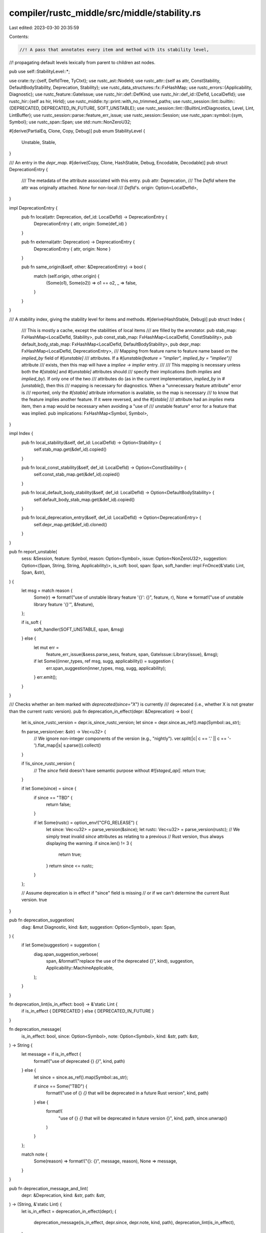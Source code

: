 compiler/rustc_middle/src/middle/stability.rs
=============================================

Last edited: 2023-03-30 20:35:59

Contents:

.. code-block:: rs

    //! A pass that annotates every item and method with its stability level,
//! propagating default levels lexically from parent to children ast nodes.

pub use self::StabilityLevel::*;

use crate::ty::{self, DefIdTree, TyCtxt};
use rustc_ast::NodeId;
use rustc_attr::{self as attr, ConstStability, DefaultBodyStability, Deprecation, Stability};
use rustc_data_structures::fx::FxHashMap;
use rustc_errors::{Applicability, Diagnostic};
use rustc_feature::GateIssue;
use rustc_hir::def::DefKind;
use rustc_hir::def_id::{DefId, LocalDefId};
use rustc_hir::{self as hir, HirId};
use rustc_middle::ty::print::with_no_trimmed_paths;
use rustc_session::lint::builtin::{DEPRECATED, DEPRECATED_IN_FUTURE, SOFT_UNSTABLE};
use rustc_session::lint::{BuiltinLintDiagnostics, Level, Lint, LintBuffer};
use rustc_session::parse::feature_err_issue;
use rustc_session::Session;
use rustc_span::symbol::{sym, Symbol};
use rustc_span::Span;
use std::num::NonZeroU32;

#[derive(PartialEq, Clone, Copy, Debug)]
pub enum StabilityLevel {
    Unstable,
    Stable,
}

/// An entry in the `depr_map`.
#[derive(Copy, Clone, HashStable, Debug, Encodable, Decodable)]
pub struct DeprecationEntry {
    /// The metadata of the attribute associated with this entry.
    pub attr: Deprecation,
    /// The `DefId` where the attr was originally attached. `None` for non-local
    /// `DefId`'s.
    origin: Option<LocalDefId>,
}

impl DeprecationEntry {
    pub fn local(attr: Deprecation, def_id: LocalDefId) -> DeprecationEntry {
        DeprecationEntry { attr, origin: Some(def_id) }
    }

    pub fn external(attr: Deprecation) -> DeprecationEntry {
        DeprecationEntry { attr, origin: None }
    }

    pub fn same_origin(&self, other: &DeprecationEntry) -> bool {
        match (self.origin, other.origin) {
            (Some(o1), Some(o2)) => o1 == o2,
            _ => false,
        }
    }
}

/// A stability index, giving the stability level for items and methods.
#[derive(HashStable, Debug)]
pub struct Index {
    /// This is mostly a cache, except the stabilities of local items
    /// are filled by the annotator.
    pub stab_map: FxHashMap<LocalDefId, Stability>,
    pub const_stab_map: FxHashMap<LocalDefId, ConstStability>,
    pub default_body_stab_map: FxHashMap<LocalDefId, DefaultBodyStability>,
    pub depr_map: FxHashMap<LocalDefId, DeprecationEntry>,
    /// Mapping from feature name to feature name based on the `implied_by` field of `#[unstable]`
    /// attributes. If a `#[unstable(feature = "implier", implied_by = "impliee")]` attribute
    /// exists, then this map will have a `impliee -> implier` entry.
    ///
    /// This mapping is necessary unless both the `#[stable]` and `#[unstable]` attributes should
    /// specify their implications (both `implies` and `implied_by`). If only one of the two
    /// attributes do (as in the current implementation, `implied_by` in `#[unstable]`), then this
    /// mapping is necessary for diagnostics. When a "unnecessary feature attribute" error is
    /// reported, only the `#[stable]` attribute information is available, so the map is necessary
    /// to know that the feature implies another feature. If it were reversed, and the `#[stable]`
    /// attribute had an `implies` meta item, then a map would be necessary when avoiding a "use of
    /// unstable feature" error for a feature that was implied.
    pub implications: FxHashMap<Symbol, Symbol>,
}

impl Index {
    pub fn local_stability(&self, def_id: LocalDefId) -> Option<Stability> {
        self.stab_map.get(&def_id).copied()
    }

    pub fn local_const_stability(&self, def_id: LocalDefId) -> Option<ConstStability> {
        self.const_stab_map.get(&def_id).copied()
    }

    pub fn local_default_body_stability(&self, def_id: LocalDefId) -> Option<DefaultBodyStability> {
        self.default_body_stab_map.get(&def_id).copied()
    }

    pub fn local_deprecation_entry(&self, def_id: LocalDefId) -> Option<DeprecationEntry> {
        self.depr_map.get(&def_id).cloned()
    }
}

pub fn report_unstable(
    sess: &Session,
    feature: Symbol,
    reason: Option<Symbol>,
    issue: Option<NonZeroU32>,
    suggestion: Option<(Span, String, String, Applicability)>,
    is_soft: bool,
    span: Span,
    soft_handler: impl FnOnce(&'static Lint, Span, &str),
) {
    let msg = match reason {
        Some(r) => format!("use of unstable library feature '{}': {}", feature, r),
        None => format!("use of unstable library feature '{}'", &feature),
    };

    if is_soft {
        soft_handler(SOFT_UNSTABLE, span, &msg)
    } else {
        let mut err =
            feature_err_issue(&sess.parse_sess, feature, span, GateIssue::Library(issue), &msg);
        if let Some((inner_types, ref msg, sugg, applicability)) = suggestion {
            err.span_suggestion(inner_types, msg, sugg, applicability);
        }
        err.emit();
    }
}

/// Checks whether an item marked with `deprecated(since="X")` is currently
/// deprecated (i.e., whether X is not greater than the current rustc version).
pub fn deprecation_in_effect(depr: &Deprecation) -> bool {
    let is_since_rustc_version = depr.is_since_rustc_version;
    let since = depr.since.as_ref().map(Symbol::as_str);

    fn parse_version(ver: &str) -> Vec<u32> {
        // We ignore non-integer components of the version (e.g., "nightly").
        ver.split(|c| c == '.' || c == '-').flat_map(|s| s.parse()).collect()
    }

    if !is_since_rustc_version {
        // The `since` field doesn't have semantic purpose without `#![staged_api]`.
        return true;
    }

    if let Some(since) = since {
        if since == "TBD" {
            return false;
        }

        if let Some(rustc) = option_env!("CFG_RELEASE") {
            let since: Vec<u32> = parse_version(&since);
            let rustc: Vec<u32> = parse_version(rustc);
            // We simply treat invalid `since` attributes as relating to a previous
            // Rust version, thus always displaying the warning.
            if since.len() != 3 {
                return true;
            }
            return since <= rustc;
        }
    };

    // Assume deprecation is in effect if "since" field is missing
    // or if we can't determine the current Rust version.
    true
}

pub fn deprecation_suggestion(
    diag: &mut Diagnostic,
    kind: &str,
    suggestion: Option<Symbol>,
    span: Span,
) {
    if let Some(suggestion) = suggestion {
        diag.span_suggestion_verbose(
            span,
            &format!("replace the use of the deprecated {}", kind),
            suggestion,
            Applicability::MachineApplicable,
        );
    }
}

fn deprecation_lint(is_in_effect: bool) -> &'static Lint {
    if is_in_effect { DEPRECATED } else { DEPRECATED_IN_FUTURE }
}

fn deprecation_message(
    is_in_effect: bool,
    since: Option<Symbol>,
    note: Option<Symbol>,
    kind: &str,
    path: &str,
) -> String {
    let message = if is_in_effect {
        format!("use of deprecated {} `{}`", kind, path)
    } else {
        let since = since.as_ref().map(Symbol::as_str);

        if since == Some("TBD") {
            format!("use of {} `{}` that will be deprecated in a future Rust version", kind, path)
        } else {
            format!(
                "use of {} `{}` that will be deprecated in future version {}",
                kind,
                path,
                since.unwrap()
            )
        }
    };

    match note {
        Some(reason) => format!("{}: {}", message, reason),
        None => message,
    }
}

pub fn deprecation_message_and_lint(
    depr: &Deprecation,
    kind: &str,
    path: &str,
) -> (String, &'static Lint) {
    let is_in_effect = deprecation_in_effect(depr);
    (
        deprecation_message(is_in_effect, depr.since, depr.note, kind, path),
        deprecation_lint(is_in_effect),
    )
}

pub fn early_report_deprecation(
    lint_buffer: &mut LintBuffer,
    message: &str,
    suggestion: Option<Symbol>,
    lint: &'static Lint,
    span: Span,
    node_id: NodeId,
) {
    if span.in_derive_expansion() {
        return;
    }

    let diag = BuiltinLintDiagnostics::DeprecatedMacro(suggestion, span);
    lint_buffer.buffer_lint_with_diagnostic(lint, node_id, span, message, diag);
}

fn late_report_deprecation(
    tcx: TyCtxt<'_>,
    message: &str,
    suggestion: Option<Symbol>,
    lint: &'static Lint,
    span: Span,
    method_span: Option<Span>,
    hir_id: HirId,
    def_id: DefId,
) {
    if span.in_derive_expansion() {
        return;
    }
    let method_span = method_span.unwrap_or(span);
    tcx.struct_span_lint_hir(lint, hir_id, method_span, message, |diag| {
        if let hir::Node::Expr(_) = tcx.hir().get(hir_id) {
            let kind = tcx.def_kind(def_id).descr(def_id);
            deprecation_suggestion(diag, kind, suggestion, method_span);
        }
        diag
    });
}

/// Result of `TyCtxt::eval_stability`.
pub enum EvalResult {
    /// We can use the item because it is stable or we provided the
    /// corresponding feature gate.
    Allow,
    /// We cannot use the item because it is unstable and we did not provide the
    /// corresponding feature gate.
    Deny {
        feature: Symbol,
        reason: Option<Symbol>,
        issue: Option<NonZeroU32>,
        suggestion: Option<(Span, String, String, Applicability)>,
        is_soft: bool,
    },
    /// The item does not have the `#[stable]` or `#[unstable]` marker assigned.
    Unmarked,
}

// See issue #38412.
fn skip_stability_check_due_to_privacy(tcx: TyCtxt<'_>, def_id: DefId) -> bool {
    if tcx.def_kind(def_id) == DefKind::TyParam {
        // Have no visibility, considered public for the purpose of this check.
        return false;
    }
    match tcx.visibility(def_id) {
        // Must check stability for `pub` items.
        ty::Visibility::Public => false,

        // These are not visible outside crate; therefore
        // stability markers are irrelevant, if even present.
        ty::Visibility::Restricted(..) => true,
    }
}

// See issue #83250.
fn suggestion_for_allocator_api(
    tcx: TyCtxt<'_>,
    def_id: DefId,
    span: Span,
    feature: Symbol,
) -> Option<(Span, String, String, Applicability)> {
    if feature == sym::allocator_api {
        if let Some(trait_) = tcx.opt_parent(def_id) {
            if tcx.is_diagnostic_item(sym::Vec, trait_) {
                let sm = tcx.sess.parse_sess.source_map();
                let inner_types = sm.span_extend_to_prev_char(span, '<', true);
                if let Ok(snippet) = sm.span_to_snippet(inner_types) {
                    return Some((
                        inner_types,
                        "consider wrapping the inner types in tuple".to_string(),
                        format!("({})", snippet),
                        Applicability::MaybeIncorrect,
                    ));
                }
            }
        }
    }
    None
}

/// An override option for eval_stability.
pub enum AllowUnstable {
    /// Don't emit an unstable error for the item
    Yes,
    /// Handle the item normally
    No,
}

impl<'tcx> TyCtxt<'tcx> {
    /// Evaluates the stability of an item.
    ///
    /// Returns `EvalResult::Allow` if the item is stable, or unstable but the corresponding
    /// `#![feature]` has been provided. Returns `EvalResult::Deny` which describes the offending
    /// unstable feature otherwise.
    ///
    /// If `id` is `Some(_)`, this function will also check if the item at `def_id` has been
    /// deprecated. If the item is indeed deprecated, we will emit a deprecation lint attached to
    /// `id`.
    pub fn eval_stability(
        self,
        def_id: DefId,
        id: Option<HirId>,
        span: Span,
        method_span: Option<Span>,
    ) -> EvalResult {
        self.eval_stability_allow_unstable(def_id, id, span, method_span, AllowUnstable::No)
    }

    /// Evaluates the stability of an item.
    ///
    /// Returns `EvalResult::Allow` if the item is stable, or unstable but the corresponding
    /// `#![feature]` has been provided. Returns `EvalResult::Deny` which describes the offending
    /// unstable feature otherwise.
    ///
    /// If `id` is `Some(_)`, this function will also check if the item at `def_id` has been
    /// deprecated. If the item is indeed deprecated, we will emit a deprecation lint attached to
    /// `id`.
    ///
    /// Pass `AllowUnstable::Yes` to `allow_unstable` to force an unstable item to be allowed. Deprecation warnings will be emitted normally.
    pub fn eval_stability_allow_unstable(
        self,
        def_id: DefId,
        id: Option<HirId>,
        span: Span,
        method_span: Option<Span>,
        allow_unstable: AllowUnstable,
    ) -> EvalResult {
        // Deprecated attributes apply in-crate and cross-crate.
        if let Some(id) = id {
            if let Some(depr_entry) = self.lookup_deprecation_entry(def_id) {
                let parent_def_id = self.hir().get_parent_item(id);
                let skip = self
                    .lookup_deprecation_entry(parent_def_id.to_def_id())
                    .map_or(false, |parent_depr| parent_depr.same_origin(&depr_entry));

                // #[deprecated] doesn't emit a notice if we're not on the
                // topmost deprecation. For example, if a struct is deprecated,
                // the use of a field won't be linted.
                //
                // With #![staged_api], we want to emit down the whole
                // hierarchy.
                let depr_attr = &depr_entry.attr;
                if !skip || depr_attr.is_since_rustc_version {
                    // Calculating message for lint involves calling `self.def_path_str`.
                    // Which by default to calculate visible path will invoke expensive `visible_parent_map` query.
                    // So we skip message calculation altogether, if lint is allowed.
                    let is_in_effect = deprecation_in_effect(depr_attr);
                    let lint = deprecation_lint(is_in_effect);
                    if self.lint_level_at_node(lint, id).0 != Level::Allow {
                        let def_path = with_no_trimmed_paths!(self.def_path_str(def_id));
                        let def_kind = self.def_kind(def_id).descr(def_id);

                        late_report_deprecation(
                            self,
                            &deprecation_message(
                                is_in_effect,
                                depr_attr.since,
                                depr_attr.note,
                                def_kind,
                                &def_path,
                            ),
                            depr_attr.suggestion,
                            lint,
                            span,
                            method_span,
                            id,
                            def_id,
                        );
                    }
                }
            };
        }

        let is_staged_api = self.lookup_stability(def_id.krate.as_def_id()).is_some();
        if !is_staged_api {
            return EvalResult::Allow;
        }

        // Only the cross-crate scenario matters when checking unstable APIs
        let cross_crate = !def_id.is_local();
        if !cross_crate {
            return EvalResult::Allow;
        }

        let stability = self.lookup_stability(def_id);
        debug!(
            "stability: \
                inspecting def_id={:?} span={:?} of stability={:?}",
            def_id, span, stability
        );

        // Issue #38412: private items lack stability markers.
        if skip_stability_check_due_to_privacy(self, def_id) {
            return EvalResult::Allow;
        }

        match stability {
            Some(Stability {
                level: attr::Unstable { reason, issue, is_soft, implied_by },
                feature,
                ..
            }) => {
                if span.allows_unstable(feature) {
                    debug!("stability: skipping span={:?} since it is internal", span);
                    return EvalResult::Allow;
                }
                if self.features().active(feature) {
                    return EvalResult::Allow;
                }

                // If this item was previously part of a now-stabilized feature which is still
                // active (i.e. the user hasn't removed the attribute for the stabilized feature
                // yet) then allow use of this item.
                if let Some(implied_by) = implied_by && self.features().active(implied_by) {
                    return EvalResult::Allow;
                }

                // When we're compiling the compiler itself we may pull in
                // crates from crates.io, but those crates may depend on other
                // crates also pulled in from crates.io. We want to ideally be
                // able to compile everything without requiring upstream
                // modifications, so in the case that this looks like a
                // `rustc_private` crate (e.g., a compiler crate) and we also have
                // the `-Z force-unstable-if-unmarked` flag present (we're
                // compiling a compiler crate), then let this missing feature
                // annotation slide.
                if feature == sym::rustc_private && issue == NonZeroU32::new(27812) {
                    if self.sess.opts.unstable_opts.force_unstable_if_unmarked {
                        return EvalResult::Allow;
                    }
                }

                if matches!(allow_unstable, AllowUnstable::Yes) {
                    return EvalResult::Allow;
                }

                let suggestion = suggestion_for_allocator_api(self, def_id, span, feature);
                EvalResult::Deny {
                    feature,
                    reason: reason.to_opt_reason(),
                    issue,
                    suggestion,
                    is_soft,
                }
            }
            Some(_) => {
                // Stable APIs are always ok to call and deprecated APIs are
                // handled by the lint emitting logic above.
                EvalResult::Allow
            }
            None => EvalResult::Unmarked,
        }
    }

    /// Evaluates the default-impl stability of an item.
    ///
    /// Returns `EvalResult::Allow` if the item's default implementation is stable, or unstable but the corresponding
    /// `#![feature]` has been provided. Returns `EvalResult::Deny` which describes the offending
    /// unstable feature otherwise.
    pub fn eval_default_body_stability(self, def_id: DefId, span: Span) -> EvalResult {
        let is_staged_api = self.lookup_stability(def_id.krate.as_def_id()).is_some();
        if !is_staged_api {
            return EvalResult::Allow;
        }

        // Only the cross-crate scenario matters when checking unstable APIs
        let cross_crate = !def_id.is_local();
        if !cross_crate {
            return EvalResult::Allow;
        }

        let stability = self.lookup_default_body_stability(def_id);
        debug!(
            "body stability: inspecting def_id={def_id:?} span={span:?} of stability={stability:?}"
        );

        // Issue #38412: private items lack stability markers.
        if skip_stability_check_due_to_privacy(self, def_id) {
            return EvalResult::Allow;
        }

        match stability {
            Some(DefaultBodyStability {
                level: attr::Unstable { reason, issue, is_soft, .. },
                feature,
            }) => {
                if span.allows_unstable(feature) {
                    debug!("body stability: skipping span={:?} since it is internal", span);
                    return EvalResult::Allow;
                }
                if self.features().active(feature) {
                    return EvalResult::Allow;
                }

                EvalResult::Deny {
                    feature,
                    reason: reason.to_opt_reason(),
                    issue,
                    suggestion: None,
                    is_soft,
                }
            }
            Some(_) => {
                // Stable APIs are always ok to call
                EvalResult::Allow
            }
            None => EvalResult::Unmarked,
        }
    }

    /// Checks if an item is stable or error out.
    ///
    /// If the item defined by `def_id` is unstable and the corresponding `#![feature]` does not
    /// exist, emits an error.
    ///
    /// This function will also check if the item is deprecated.
    /// If so, and `id` is not `None`, a deprecated lint attached to `id` will be emitted.
    ///
    /// Returns `true` if item is allowed aka, stable or unstable under an enabled feature.
    pub fn check_stability(
        self,
        def_id: DefId,
        id: Option<HirId>,
        span: Span,
        method_span: Option<Span>,
    ) -> bool {
        self.check_stability_allow_unstable(def_id, id, span, method_span, AllowUnstable::No)
    }

    /// Checks if an item is stable or error out.
    ///
    /// If the item defined by `def_id` is unstable and the corresponding `#![feature]` does not
    /// exist, emits an error.
    ///
    /// This function will also check if the item is deprecated.
    /// If so, and `id` is not `None`, a deprecated lint attached to `id` will be emitted.
    ///
    /// Pass `AllowUnstable::Yes` to `allow_unstable` to force an unstable item to be allowed. Deprecation warnings will be emitted normally.
    ///
    /// Returns `true` if item is allowed aka, stable or unstable under an enabled feature.
    pub fn check_stability_allow_unstable(
        self,
        def_id: DefId,
        id: Option<HirId>,
        span: Span,
        method_span: Option<Span>,
        allow_unstable: AllowUnstable,
    ) -> bool {
        self.check_optional_stability(
            def_id,
            id,
            span,
            method_span,
            allow_unstable,
            |span, def_id| {
                // The API could be uncallable for other reasons, for example when a private module
                // was referenced.
                self.sess.delay_span_bug(span, &format!("encountered unmarked API: {:?}", def_id));
            },
        )
    }

    /// Like `check_stability`, except that we permit items to have custom behaviour for
    /// missing stability attributes (not necessarily just emit a `bug!`). This is necessary
    /// for default generic parameters, which only have stability attributes if they were
    /// added after the type on which they're defined.
    ///
    /// Returns `true` if item is allowed aka, stable or unstable under an enabled feature.
    pub fn check_optional_stability(
        self,
        def_id: DefId,
        id: Option<HirId>,
        span: Span,
        method_span: Option<Span>,
        allow_unstable: AllowUnstable,
        unmarked: impl FnOnce(Span, DefId),
    ) -> bool {
        let soft_handler = |lint, span, msg: &_| {
            self.struct_span_lint_hir(lint, id.unwrap_or(hir::CRATE_HIR_ID), span, msg, |lint| lint)
        };
        let eval_result =
            self.eval_stability_allow_unstable(def_id, id, span, method_span, allow_unstable);
        let is_allowed = matches!(eval_result, EvalResult::Allow);
        match eval_result {
            EvalResult::Allow => {}
            EvalResult::Deny { feature, reason, issue, suggestion, is_soft } => report_unstable(
                self.sess,
                feature,
                reason,
                issue,
                suggestion,
                is_soft,
                span,
                soft_handler,
            ),
            EvalResult::Unmarked => unmarked(span, def_id),
        }

        is_allowed
    }

    pub fn lookup_deprecation(self, id: DefId) -> Option<Deprecation> {
        self.lookup_deprecation_entry(id).map(|depr| depr.attr)
    }
}


